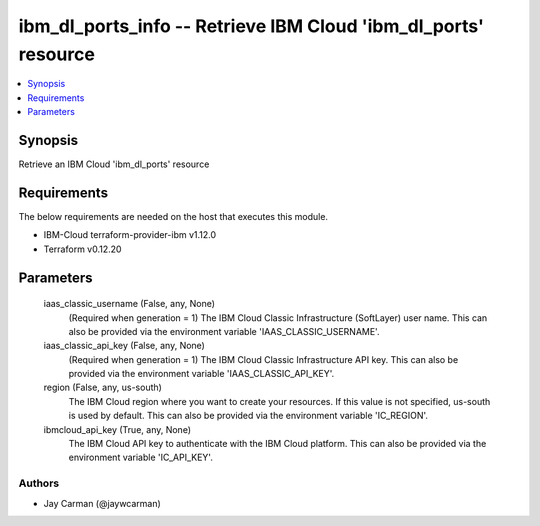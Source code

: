 
ibm_dl_ports_info -- Retrieve IBM Cloud 'ibm_dl_ports' resource
===============================================================

.. contents::
   :local:
   :depth: 1


Synopsis
--------

Retrieve an IBM Cloud 'ibm_dl_ports' resource



Requirements
------------
The below requirements are needed on the host that executes this module.

- IBM-Cloud terraform-provider-ibm v1.12.0
- Terraform v0.12.20



Parameters
----------

  iaas_classic_username (False, any, None)
    (Required when generation = 1) The IBM Cloud Classic Infrastructure (SoftLayer) user name. This can also be provided via the environment variable 'IAAS_CLASSIC_USERNAME'.


  iaas_classic_api_key (False, any, None)
    (Required when generation = 1) The IBM Cloud Classic Infrastructure API key. This can also be provided via the environment variable 'IAAS_CLASSIC_API_KEY'.


  region (False, any, us-south)
    The IBM Cloud region where you want to create your resources. If this value is not specified, us-south is used by default. This can also be provided via the environment variable 'IC_REGION'.


  ibmcloud_api_key (True, any, None)
    The IBM Cloud API key to authenticate with the IBM Cloud platform. This can also be provided via the environment variable 'IC_API_KEY'.













Authors
~~~~~~~

- Jay Carman (@jaywcarman)

